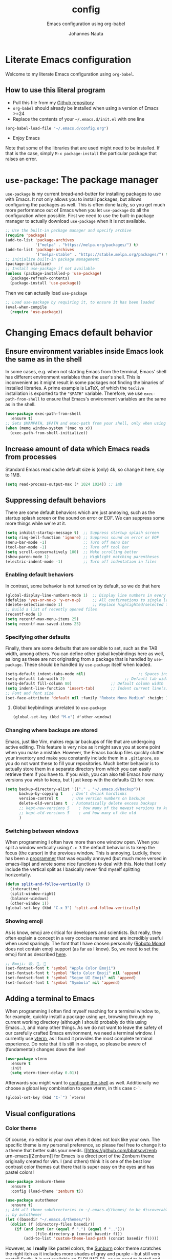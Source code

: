 #+TITLE:		config
#+SUBTITLE: Emacs configuration using org-babel
#+AUTHOR:   Johannes Nauta
#+STARTUP:  indent

* Literate Emacs configuration
Welcome to my literate Emacs configuration using =org-babel=.

** How to use this literal program
+ Pull this file from my [[https://github.com/github-jnauta/emacs-config][Github repository]]
+ =org-babel= should already be installed when using a version of Emacs >=24 
+ Replace the contents of your =~/.emacs.d/init.el= with one line
#+begin_src emacs-lisp
  (org-babel-load-file "~/.emacs.d/config.org")
#+end_src
+ Enjoy Emacs

Note that some of the libraries that are used might need to be installed. If
that is the case, simply =M-x package-install= the particular package that
raises an error.
  
* =use-package=: The package manager
=use-package= is my current bread-and-butter for installing packages to use with
Emacs. It not only allows you to install packages, but allows configuring the
packages as well. This is often done lazily, so you get much more performance
out of Emacs when you let =use-package= do all the configuration when possible.
First we need to use the built-in package manager to actually download
=use-package= when it is not available.
#+begin_src emacs-lisp :tangle yes
  ;; Use the built-in package manager and specify archive
  (require 'package)
  (add-to-list 'package-archives
               '("melpa" . "https://melpa.org/packages/") t)
  (add-to-list 'package-archives
               '("melpa-stable" . "https://stable.melpa.org/packages/") t)
  ;; Initialize built-in package management
  (package-initialize)
  ;; Install use-package if not available
  (unless (package-installed-p 'use-package)
    (package-refresh-contents)
    (package-install 'use-package))
#+end_src

Then we can actually load =use-package=
#+begin_src emacs-lisp :tangle yes
  ;; Load use-package by requiring it, to ensure it has been loaded
  (eval-when-compile
    (require 'use-package))
#+end_src

* Changing Emacs default behavior
** Ensure environment variables inside Emacs look the same as in the shell
In some cases, e.g. when not starting Emacs from the terminal, Emacs' shell has
different environment variables than the user's shell. This is inconvenient as
it might result in some packages not finding the binaries of installed
libraries. A prime example is LaTeX, of which the =texlive= installation is
exported to the ="$PATH"= variable. Therefore, we use =exec-path-from-shell= to
ensure that Emacs's environment variables are the same as in the shell.
#+begin_src emacs-lisp :tangle yes
  (use-package exec-path-from-shell
    :ensure t)
  ;; Sets $MANPATH, $PATH and exec-path from your shell, only when using the GUI.
  (when (memq window-system '(mac ns x))
    (exec-path-from-shell-initialize))
#+end_src
** Increase amount of data which Emacs reads from processes
Standard Emacs read cache default size is (only) 4k, so change it here, say to 1MB.
#+begin_src emacs-lisp :tangle yes
  (setq read-process-output-max (* 1024 1024)) ;; 1mb
#+end_src
** Suppressing default behaviors
There are some default behaviors which are just annoying, such as the startup
splash screen or the sound on error or EOF. We can suppress some more things
while we're at it.
#+begin_src emacs-lisp :tangle yes
  (setq inhibit-startup-message t)  ;; Suppress startup splash screen
  (setq ring-bell-function 'ignore) ;; Suppress sound on error or EOF
  (menu-bar-mode -1)                ;; Turn off menu bar
  (tool-bar-mode -1)                ;; Turn off tool bar
  (setq scroll-conservatively 100)  ;; Make scrolling better
  (show-paren-mode 1)               ;; Highlight matching parentheses
  (electric-indent-mode -1)         ;; Turn off indentation in files
#+end_src

*** Enabling default behaviors
In contrast, some behavior is not turned on by default, so we do that here
#+begin_src emacs-lisp :tangle yes
  (global-display-line-numbers-mode 1)	;; Display line numbers in every buffer
  (defalias 'yes-or-no-p 'y-or-n-p)     ;; All confirmations to single letters
  (delete-selection-mode 1)             ;; Replace highlighted/selected text
  ;; Build a list of recently opened files
  (recentf-mode 1)
  (setq recentf-max-menu-items 25)
  (setq recentf-max-saved-items 25)
#+end_src

*** Specifying other defaults
Finally, there are some defaults that are sensible to set, such as the TAB
width, among others. You can define other global keybindings here as well, as
long as these are not originating from a package that is handled by
=use-package=. These should be handled by =use-package= itself when loaded.
#+begin_src emacs-lisp :tangle yes
  (setq-default indent-tabs-mode nil)						;; Spaces instead of tabs
  (setq-default tab-width 2)			              ;; Default tab width
  (setq-default fill-column 80)                 ;; Default column width
  (setq indent-line-function 'insert-tab)       ;; Indent current line(s) according to current major mode
  ;; Font and font size
  (set-face-attribute 'default nil :family "Roboto Mono Medium" :height 115)
#+end_src

**** Global keybindings unrelated to =use-package=
#+begin_src emacs-lisp :tangle yes
(global-set-key (kbd "M-o") #'other-window)
#+end_src

*** Changing where backups are stored
Emacs, just like Vim, makes regular backups of file that are undergoing active
editing. This feature is very nice as it might save you at some point when you
make a mistake. However, the Emacs backup files quickly clutter your inventory
and make you constantly include them in a =.gitignore=, as you do not want these
to fill your repositories. Much better behavior is to actually store them in a
separate directory from which you can easily retrieve them if you have to.
If you wish, you can also tell Emacs how many versions you wish to keep, but I
just keep with the defaults (2) for now.
#+begin_src emacs-lisp :tangle yes
  (setq backup-directory-alist '(("." . "~/.emacs.d/backup"))
        backup-by-copying t    ; Don't delink hardlinks
        version-control t      ; Use version numbers on backups
        delete-old-versions t  ; Automatically delete excess backups
        ;; kept-new-versions 5    ; how many of the newest versions to keep
        ;; kept-old-versions 5    ; and how many of the old
        )
#+end_src

*** Switching between windows
When programming I often have more than one window open. When you split a window
vertically using =C-x 3= the default behavior is to keep the focus (the
cursor) in the previous window. This is annoying. Luckily, there has been a
[[https://github.com/daedreth/UncleDavesEmacs/blob/master/config.org][programmer]] that was equally annoyed (but much more versed in emacs-lisp) and
wrote some nice functions to deal with this. Note that I only include the
vertical split as I basically never find myself splitting horizontally.
#+begin_src emacs-lisp :tangle yes
  (defun split-and-follow-vertically ()
    (interactive)
    (split-window-right)
    (balance-windows)
    (other-window 1))
  (global-set-key (kbd "C-x 3") 'split-and-follow-vertically)
#+end_src

*** Showing emoji
As is know, emoji are critical for developers and scientists. But really, they
often explain a concept in a very concise manner and are incredibly useful when
used sparingly. The font that I have chosen personally ([[https://fonts.google.com/specimen/Roboto+Mono][Roboto Mono]]) does not
contain emoji support (as far as I know). So, we need to set the emoji font as
described [[https://github.com/emacs-lsp/lsp-mode/issues/2291#issuecomment-813097394][here]].
#+begin_src emacs-lisp :tangle yes
  ;; Emoji: 😄, 🤦, 🏴
  (set-fontset-font t 'symbol "Apple Color Emoji")
  (set-fontset-font t 'symbol "Noto Color Emoji" nil 'append)
  (set-fontset-font t 'symbol "Segoe UI Emoji" nil 'append)
  (set-fontset-font t 'symbol "Symbola" nil 'append)
#+end_src

** Adding a terminal to Emacs
When programming I often find myself reaching for a terminal window to, for
example, quickly install a package using =apt=, browsing through my current
working directory (although I should probably do this using Emacs...), and many
other things. As we do not want to leave the safety of our carefully crafted
Emacs environment, we need a terminal window. I currently use
[[https://github.com/akermu/emacs-libvterm][vterm]], as I found
it provides the most complete terminal experience. Do note that it is still in
α-stage, so please be aware of (fundamental) changes down the line!
#+begin_src emacs-lisp :tangle yes
  (use-package vterm
    :ensure t
    :init
    (setq vterm-timer-delay 0.01))
#+end_src
Afterwards you might want to [[https://github.com/akermu/emacs-libvterm#shell-side-configuration][configure the shell]] as well.
Additionally we choose a global key combination to open vterm, in this case
=C-`=.
#+begin_src emacs-lisp :tangle yes
(global-set-key (kbd "C-`") `vterm)
#+end_src

** Visual configurations
*** Color theme
Of course, no editor is your own when it does not look like your own. The
specific theme is my personal preference, so please feel free to change it to a
theme that better suits your needs.
[[https://github.com/bbatsov/zenb
urn-emacs][Zenburn]] for Emacs is a direct port of the Zenburn theme originally created for
vim. I (and others) think it is one of the best low contrast color themes out
there that is super easy on the eyes and has pastel colors!
#+begin_src emacs-lisp :tangle yes
  (use-package zenburn-theme
    :ensure t
    :config (load-theme 'zenburn t))
#+end_src

#+begin_src emacs-lisp :tangle yes
  (use-package autothemer
    :ensure t)
  ;; Add all theme subdirectories in ~/.emacs.d/themes/ to be discoverable
  ;; by autothemer
  (let ((basedir "~/.emacs.d/themes/"))
    (dolist (f (directory-files basedir))
      (if (and (not (or (equal f ".") (equal f "..")))
               (file-directory-p (concat basedir f)))
          (add-to-list 'custom-theme-load-path (concat basedir f)))))
#+end_src

However, as I *really* like pastel colors, the [[https://github.com/mvarela/Sunburn-Theme][Sunburn]] color theme scratches the
right itch as it includes more shades of gray and purple -- but still very
pastel! Sadly, it is not available on ELPA/MELPA, so we need to install and load
in manually.
NOTE: Although this theme has some *really* nice colors, it feels less polished
and easy on the eyes that Zenburn. It would be very nice to, at some point in
the future, combine the two to create the 'ultimate' /burn/-theme.
#+begin_src emacs-lisp :tangle no
  (add-to-list 'custom-theme-load-path "~/.emacs.d/themes/sunburn-theme-20231101.1")
  (load-theme 'sunburn)
#+end_src

Catppuccin also has a nice range of pastel colors in four different 'flavors'.
#+begin_src emacs-lisp :tangle no
  (add-to-list 'custom-theme-load-path "~/.emacs.d/themes/catppuccin-theme-20231101.1")
  (load-theme 'catppuccin t)
  (setq catppuccin-flavor 'frappe)
  (catppuccin-reload)
#+end_src
NOTE: Although this theme has great colors, there are some things that are not
wel configured. Similar to the Sunburn theme above, it needs some more work to
actually fit my preferred style, although it has some potential!

*** Change the startup screen
#+begin_src emacs-lisp :tangle yes
  (use-package dashboard
    :ensure t
    :config
    (dashboard-setup-startup-hook))
  ;; Set the title
  (setq dashboard-banner-logo-title "Welcome Johannes")
  ;; Set the banner
  (setq dashboard-startup-banner "~/Pictures/emacs-tree-logo.png")
  ;; Center content
  ;; (setq dashboard-center-content t)
  ;; Customize widgets
  (setq dashboard-items '((recents . 5)
                          (bookmarks . 5)))
  ;; Disable random footnote
  (setq dashboard-set-footer nil)
  ;; Set initial buffer to *dashboard* (also when opened as client)
  ;; (Needs some more testing as I probably just need to change workflow
  ;; (setq initial-buffer-choice (lambda () (get-buffer "*dashboard*")))
#+end_src

*** Change how [[https://github.com/akermu/emacs-libvterm][vterm]] is displayed when opened
The vterm normally opens (I think?) in an already opened buffer. This is often
unwanted as you want to use the terminal on the side while keeping your current
active buffer open. My personal preference is to open the terminal on the bottom
-- mainly because I am used to that from my VSCode days.
#+begin_src emacs-lisp :tangle yes
  (add-to-list 'display-buffer-alist
               '("\*vterm\*"
                 (display-buffer-in-side-window)
                 (window-height . 0.275)         ;; Specify fraction of window height
                 (side . bottom)
                 (slot . 0)))
#+end_src

*** Change the modeline
The modeline in Emacs is the single-line below each buffer in a window. It can
display important information on the opened file, such as the Git branch, the
filename, and [[https://www.emacswiki.org/emacs/ModeLine][much more]]. While I have played around with some configurations, I
find the default modeline quite respectable, and tweaking the modeline was quite
difficult.
So, current modifications is just to include the column number in the modeline.
#+begin_src emacs-lisp :tangle yes
  (setq column-number-mode t)
#+end_src
Minor-modes rapidly clutter the modeline, especially if they have long messages
(looking at you LSP-mode). While the actual active minor modes are actually not
often of interest -- especially once they are activated and used often in the
same workflow. [[https://github.com/tarsius/minions][minions]] can help with that and basically collapses all minor
modes into a =-= (dash). So while they can still be inspected if necessary, they
do not always clutter the modeline.
#+begin_src emacs-lisp :tangle yes
  (use-package minions
    :ensure t
    :config (minions-mode 1))
#+end_src

**** Adding Pokemon
Some Pokemon are just cool, like Gengar. Wouldn't it be cool to have a small
Gengar live in the modeline? Luckily for us, [[https://github.com/RyanMillerC/poke-line][poke-line]] enables exactly this
behavior. It also adds a line/bar that shows you how far down the file you
currently are.
#+begin_src emacs-lisp :tangle yes
  (use-package poke-line
    :ensure t
    :init
    (poke-line-global-mode t)
    :config
    (setq-default poke-line-pokemon "gengar")
    (setq-default poke-line-bar-length 10))
#+end_src

** Change the frame title
The frame title is displayed on top of the Emacs frame and can be configured as
well. I do not look at the top of the frame often, so we will just let it
display the filename and the Emacs version for now
#+begin_src emacs-lisp :tangle yes
(setq frame-title-format '("" "[%b] - Emacs " emacs-version))
#+end_src

* Enriching Emacs functionality
** Navigating buffers
Navigating the current buffer can sometimes be a hassle as you have to press the
arrow keys or, in extreme cases, use the mouse (/shudder/). Sometimes you need
to be at very specific points in a document, and luckily for me there exists a
beautiful package that handles this: =avy=. While explaining it sounds complex,
it boils down to =M-x avy-goto-char= (rebound to =M-s=) and pressing a specific
letter or key. On each instance of the key a letter will appear and pressing
that letter will bring you immediately to that destination. Just try it!
#+begin_src emacs-lisp :tangle yes
(use-package avy
  :ensure t
  :bind ("M-s" . avy-goto-char))
#+end_src
** Interactive completion of Emacs functions
[[https://github.com/minad/vertico][Vertico]] provides us with a minimalistic vertical completion UI that is based on
the default completion system. Simple, yet powerful.
#+begin_src emacs-lisp :tangle yes
  (use-package vertico
    :ensure t
    :init (vertico-mode))
#+end_src

And let Vertico persist the history over Emacs restarts, so we can, if we want,
quickly re-open files that we opened in a previous session.
#+begin_src emacs-lisp :tangle yes
  (use-package savehist
    :init (savehist-mode))
#+end_src

As with Vertico the order of the regexp matters, it is often convenient to
invoke [[https://github.com/oantolin/orderless][Orderless]], which makes the completion style match multiple regexps in any
order. For example, I can "M-x ins pac" and "M-x package-install" will likely be
the top candidate.
#+begin_src emacs-lisp :tangle yes
  (use-package orderless
    :ensure t
    :custom
    (completion-styles '(orderless basic))
    (completion-category-overrides '((file (styles basic partial-completion)))))
#+end_src
** Show active bindings using =which-key=
[[https://github.com/justbur/emacs-which-key/][=which-key=]] is a minor mode for Emacs that displays the key bindings following
your currently entered incomplete command in a popup. This is super useful when
using new packages as you often are not aware of all the shortcuts. With
=which-key= you only have to remember the prefix, not the entire command. For
example, you can press =C-x= and after (the default of) 1 second the minibuffer
will expand with the keybindings that follow =C-x=.
#+begin_src emacs-lisp :tangle yes
  (use-package which-key
    :ensure t
    :config
    (which-key-mode)
    :diminish which-key-mode)
#+end_src
** Annotations in the minibuffer
In many cases, especially when using relatively obscure Emacs functionality, it
becomes unclear what a specific command does. [[https://github.com/minad/marginalia][Marginalia]] adds annotation in the
minibuffer that explains the function of the command. This makes it very useful
when using =M-x= functions, especially when combined with the above initialize
completion frameworks.
#+begin_src emacs-lisp :tangle yes
  (use-package marginalia
    :ensure t
    :init
    (marginalia-mode))
#+end_src

** Mini-buffer actions with Embark
When having the cursor at a specific point when using Emacs, you often need to
think about what to do with a selected region before you can do this. However,
it can be easier. [[https://github.com/oantolin/embark][Embark]] enables you to suggest what to do with a specific
selection, before you even think what to do with it. Effectively, it acts like a
'right-click' on a piece of text in any other software. Is the text a link?
Embark will suggest you to open it in a browser. Is it a list? Embark might
suggest you to order the list based on some constraints. The list goes on and
on. Embark comes with hundreds of actions preconfigures and, of course, they can
be tailored to your needs if needed.
#+begin_src emacs-lisp :tangle yes
  (use-package embark
    :ensure t
    :bind
    ("C-." . embark-act)
    :init
    :config

    ;; Hide the mode line of the Embark live/completions buffers
    (add-to-list 'display-buffer-alist
                 '("\\`\\*Embark Collect \\(Live\\|Completions\\)\\*"
                   nil
                   (window-parameters (mode-line-format . none)))))
#+end_src



** Git magick with Magit
[[https://magit.vc/][Magit]] is a complete text- and keyboard-based user interface to Git. In the
background, Magit just runs your standard Git commands. However, it provides you
with extensive flexibility when using those commands, and lets you additionally
discover a whole set of rarely used features that Git entails.
#+begin_src emacs-lisp :tangle yes
    (use-package magit
      :ensure t
      :config
      (setq magit-display-buffer-function 'magit-display-buffer-fullframe-status-v1)
      (setq magit-bury-buffer-function 'magit-restore-window-configuration))
#+end_src
*** Showing diffs and resolving conflicts with Hydra and smerge
While conflicts can be resolved using the built-in =smerge-mode=, you normally
have to invoke the chosen 'smerge'-command for each diff you'd like to
resolve. This is cumbersome. Here, [[https://github.com/abo-abo/hydra][Hydra]] comes into play. Briefly, Hydra allows
sticky keys that enable successive keybinds without invoking the initial
prefix. For example, if you have bound =C-c j= and =C-c k=, Hydra enables you to
perform actions such as =C-c jjkk3j5k=, which saves a bunch of keys. While it
might not always come in handy, in combination with smerge it is almost a
necessity.
#+begin_src emacs-lisp :tangle yes
  (use-package hydra
     :ensure t)
#+end_src

#+begin_src emacs-lisp :tangle yes
  ;; Stolen from https://github.com/alphapapa/unpackaged.el#hydra 
  (use-package smerge-mode
    :config
    (defhydra smerge-hydra
      (:color pink :hint nil :post (smerge-auto-leave))
      "
  ^Move^       ^Keep^               ^Diff^                 ^Other^
  ^^-----------^^-------------------^^---------------------^^-------
  _n_ext       _b_ase               _<_: upper/base        _C_ombine
  _p_rev       _u_pper              _=_: upper/lower       _r_esolve
  ^^           _l_ower              _>_: base/lower        _k_ill current
  ^^           _a_ll                _R_efine
  ^^           _RET_: current       _E_diff
  "
      ("n" smerge-next)
      ("p" smerge-prev)
      ("b" smerge-keep-base)
      ("u" smerge-keep-upper)
      ("l" smerge-keep-lower)
      ("a" smerge-keep-all)
      ("RET" smerge-keep-current)
      ("\C-m" smerge-keep-current)
      ("<" smerge-diff-base-upper)
      ("=" smerge-diff-upper-lower)
      (">" smerge-diff-base-lower)
      ("R" smerge-refine)
      ("E" smerge-ediff)
      ("C" smerge-combine-with-next)
      ("r" smerge-resolve)
      ("k" smerge-kill-current)
      ("ZZ" (lambda ()
              (interactive)
              (save-buffer)
              (bury-buffer))
       "Save and bury buffer" :color blue)
      ("q" nil "cancel" :color blue))
    :hook (magit-diff-visit-file . (lambda ()
                                     (when smerge-mode
                                       (smerge-hydra/body)))))
#+end_src

* Emacs YASnippets
No modern editor is complete without inserting large, pre-formatted textblocks
into your files with the press of a button. What separates a fast programmer (or
writer) from a slow one is basically the use of 'snippets'. For example, all
elisp source code blocks in this Org file are inserted with the =elisp_<TAB>=
button combination. I personally use [[https://github.com/joaotavora/yasnippet][YASnippet]] in combination with a popular
repository that contains snippets for a lot of modes, [[https://github.com/AndreaCrotti/yasnippet-snippets][YASnippet-snippets]].
Snippets themselves should also be included in this repository, see the
file:snippets/ directory.
#+begin_src emacs-lisp :tangle yes
  (use-package yasnippet
    :ensure t
    :diminish yas-minor-mode
    :config (yas-global-mode))
  (use-package yasnippet-snippets
    :after yasnippet
    :ensure t
    :config (yasnippet-snippets-initialize))
#+end_src

* Mode-specific configurations
** Text completion using Company
[[https://company-mode.github.io/][Company]] (COMPletion ANYwhere) is a text completion framework for Emacs. It pops
up a small UI that shows you candidates for the symbols you have currently
typed, making development much faster and avoid spelling mistakes, e.g. in
function names.
#+begin_src emacs-lisp :tangle yes
  (use-package company
    :ensure t
    :diminish company-mode
    :hook (after-init-hook . global-company-mode)
    :config
    (setq company-idle-delay 0.01))
#+end_src
** Language server
When coding one wants a so-called 'IDE-like experience', in that your text
editor recognizes previously defined function for autocompletion, displays
documentation of functions, checks syntax errors, etc. Emacs provides these
features using =lsp-mode=; a mode that supports *all* language features defined
in the Language Server Protocol (LSP). As always, Emacs' =lsp-mode= is highly
flexible and easy to configure and works well with popular Emacs packages like
=company=, =flycheck= and =projectile=.
#+begin_src emacs-lisp :tangle yes
  (use-package lsp-mode
    :ensure t  
    :commands (lsp lsp-deferred)
    :init
    ;; Usually the =lsp-keymap-prefix= is bound to "C-c l", but this is already
    ;; bound to the (very useful!) =org-store-link=, which we do not want to
    ;; override. "C-c o" ('o' for option) was empty, so use it here.
    (setq lsp-keymap-prefix "C-c o")
    :config
    (define-key lsp-mode-map (kbd lsp-keymap-prefix) lsp-command-map)
    :hook (;; add modes
           (julia-mode . lsp-deferred)
           (TeX-mode . lsp-deferred)
           (LaTeX-mode . lsp-deferred)
           ;; (julia-ts-mode . lsp-deferred)
           ;; =lsp-enable-which-key-integration= gives us descriptions of what the keys
           ;; do, which helps us figure out what they do when using =lsp-mode=.
           (lsp-mode . lsp-enable-which-key-integration)))
#+end_src

*** Languages
  For =lsp-mode= to function we need to install the language server for the
  languages that we are interested in. Currently, i do most of my development in
  Julia and Python, so those will be the language servers that will be installed
  below.
  !! IMPORTANT: it is important to add a hook to =lsp-mode= for the specifical
  =<language>-mode= when defining and configuring the mode (see [[*Julia configuration][here]] for an example).
  *Languages currently supported*
  1. [[*julia][Julia]]
  2. ...
**** Julia
#+begin_src emacs-lisp :tangle yes
  (use-package lsp-julia
    :ensure t
    :config
    (setq lsp-julia-default-environment "~/.julia/environments/v1.8"))
#+end_src

**** LaTeX
First install [[https://github.com/latex-lsp/texlab][texlab]], the LSP language server for LaTeX.
#+begin_src emacs-lisp :tangle yes
  (use-package lsp-latex
    :ensure t
    :hook ((TeX-mode-hook . lsp)
           (LaTeX-mode-hook . lsp))
    :config
    (setq lsp-latex-texlab-executable "/home/jnauta/.cargo/bin/texlab"))
#+end_src

** Org mode
Org mode comes with a lot of possible configurations, so these are just a very
small selection of what is actually possible.
*** Default behaviors
The default bullets of Org are quite ugly (just bullets basically), so we make
them look a little bit better. The same goes for the collapsed headers, called
the 'ellipsis'.
#+begin_src emacs-lisp :tangle yes
  (use-package org-bullets
    :ensure t
    :config
    (add-hook 'org-mode-hook (lambda () (org-bullets-mode 1))))

  (setq org-ellipsis "⤵")
  (setq org-pretty-entities t) ;; Prettify Org files by including UTF-8 characters
#+end_src

Support shift selecting blocks of text as well, as described [[https://orgmode.org/manual/Conflicts.html][here]].
#+begin_src emacs-lisp :tangle yes
  (setq org-support-shift-select t)
#+end_src

Next up is changing the look of source code blocks (like the elisp blocks in
this Org file).
#+begin_src emacs-lisp :tangle yes
  (setq org-src-fontify-natively t)
#+end_src

Change the default behavior of Org timestamps to actually note the time
and date when logging TODO's.
#+begin_src emacs-lisp :tangle yes
  (setq org-log-done t)
#+end_src

It is inconvenient to have to =M-x auto-fill-mode= every time you open an Org
file. However, line wrapping (not only visually line wrapping, as when using
=visual-line-mode-) is basically a must. Therefore, we add a hook that enables
this every time we open an Org file.
#+begin_src emacs-lisp :tangle yes
  (add-hook 'org-mode-hook #'auto-fill-mode)
  (add-hook 'org-mode-hook #'visual-line-mode)
#+end_src

Org links are by default openen in another window (i.e. it splits the current
window in 2), which I think is undesired in many cases other than just quickly
checking the file out. To change this default behavior, we need to change the
value of =org-link-frame-setup=
#+begin_src emacs-lisp :tangle yes
  (add-to-list 'org-link-frame-setup '(file . find-file))
#+end_src

*** Global org keys
I currently do not use a lot or Org functionality, so I should update this
section on global keys and what they do when I actually have some experience
with them. 
#+begin_src emacs-lisp :tangle yes
  (global-set-key (kbd "C-c l") #'org-store-link)
  (global-set-key (kbd "C-c a") #'org-agenda)
  (global-set-key (kbd "C-c c") #'org-capture)
#+end_src

*** Org-mode configuration
**** LaTeX preview
Within Org files we can preview LaTeX fragments by compiling them and overlaying
the produced image with the equation. While this works decently well, the
standard size (scale) is a bit too small for the current fontsize, so we
increase that here.
#+begin_src emacs-lisp :tangle yes
  (setq org-format-latex-options (plist-put org-format-latex-options :scale 1.5))
#+end_src
Finally, we use [[https://github.com/io12/org-fragtog][org-fragtog]] to automate the inline image preview of LaTeX
fragments so that we can simply step into the equations to edit them when
desired.
#+begin_src emacs-lisp :tangle yes
  (use-package org-fragtog
    :ensure t
    :hook (org-mode . org-fragtog-mode))
#+end_src
**** Citation with citar
As we would like to cite items from some =.bib= file (perhaps one that is
handled by external library applications such as Zotero), we use [[https://github.com/emacs-citar/citar][Citar]].
This takes care of the dirty work and simply allows us to insert
citations as if we were writing LaTeX! We can also specify a (shared) global
bibliography and add any other (local) bibliographies within the Org files
themselves if we want.
#+begin_src emacs-lisp :tangle yes
  (use-package citar
    :ensure t
    :custom
    (org-cite-global-bibliography '("~/work/papers/better-bibtex/postdoc.bib"))
    (org-cite-insert-processor 'citar)
    (org-cite-follow-processor 'citar)
    (org-cite-activate-processor 'citar)
    (citar-bibliography org-cite-global-bibliography)
    ;; optional: (or )rg-cite-insert is also bound to C-c C-x C-@
    :bind
    (:map org-mode-map :package org ("C-c i c" . #'org-cite-insert)))
#+end_src

To ensure that Citar works well together with [[Mini-buffer actions][Embark]] we load the =citar-embark=
package that adds contextual access in the minibuffer.
#+begin_src emacs-lisp :tangle yes
  (use-package citar-embark
    :after citar embar
    :no-require t
    :config (citar-embark-mode))
#+end_src

**** Capture templates
Within the Org-mode infrastructure, *Capture* allows you to quickly store a note
with little to no interruption of the current work flow. We  can use templates
for different types of capture items, such as TODOs. Here, we copy the example
from the Org-mode documentation that describes a template to create general TODO
entries and put these under the heading 'Tasks' in our main task =.org= file.
#+begin_src emacs-lisp :tangle yes
  (setq org-capture-templates
      '(("t" "Todo" entry (file+headline "~/work/tasks/org/todo.org" "Tasks")
         "* TODO %?\n  %i\n  %a")))
#+end_src

*** Org-roam configuration
#+begin_src emacs-lisp :tangle yes
  (use-package org-roam
    :ensure t
    :custom
    (org-roam-directory "~/work/notes/org-roam/")
    ;; Specify default org-roam template
    ;; See https://travisshears.com/snippets/org-roam-capture-templates/ on how
    ;; to add more templates that you can label, e.g. with "work"
    (org-roam-capture-templates
     '(("d" "default" plain
        "%?"
        :if-new (file+head "${slug}.org" 
                           "#+title: ${title}\n#+author: Johannes Nauta\n#+STARTUP: indent")
        :unnarrowed t)))
    :bind (("C-c n l" . org-roam-buffer-toggle)
           ("C-c n f" . org-roam-node-find)
           ("C-C n i" . org-roam-node-insert))  
    :config 
    (org-roam-setup))
#+end_src


** LaTeX configuration
LaTeX is super nice, but compiling LaTeX is not so nice. Therefore we want to
automate as much as we can so we can actually focus on writing only. This of
course includes heavy use of [[YASnippets]] (e.g. for =\align= environments), but
also includes quick (re-)compiling of =.tex= files, building a bibliography,
etc. Working with LaTeX and (external) PDF viewers could be a chapter on its
own, but most of the keybindings provides below speak for themselves. The
configuration is built on top of [[https://www.gnu.org/software/auctex/][AUCTeX]], which is an extensible package for
writing an formatting TeX files in Emacs. 
#+begin_src emacs-lisp :tangle yes
  (use-package tex
    :ensure auctex
    :config
    (setq TeX-auto-save t)
    (setq TeX-parse-self t)
    (setq-default TeX-master nil))
#+end_src
While there exist some pdf tools that can display the rendered PDF in an Emacs
window and provide Emacs functionality (such as [[https://www.emacswiki.org/emacs/IncrementalSearch][isearch]]), the viewers convert
the PDF to a PNG and thereby losing resolution. While you can fiddle with the
dpi settings, I prefer to use a better PDF-viewer instead
There are, of course, multiple options. One of the first I used happily was
[[https://wiki.gnome.org/Apps/Evince][Evince]]. For Evince, the following configuration is given.
#+begin_src emacs-lisp :tangle no
  (setq TeX-view-program-list '(("Evince" "evince --page-index=%(outpage) %o")))
  (setq TeX-view-program-selection '((output-pdf "Evince")))
#+end_src
However, I found that with Evince it is difficult to change the background color
without hacking into the source code. The white background, however, is quite a
strain on the eyes during development. And it is not pastel enough of
course. Luckily for us, there exists a PDF viewer, called [[https://pwmt.org/projects/zathura/][Zathura]], which is
highly custimizable and minimalistic. Moreover, the [[https://github.com/catppuccin/catppuccin][catppuccin team]] has made
some [[https://github.com/catppuccin/zathura][nice themes]] available for Zathura, so we use one of the themes and use
Zathura as our main PDF-viewer.
#+begin_src emacs-lisp :tangle yes
  (add-to-list 'TeX-view-program-selection
               '(output-pdf "Evince"))
#+end_src
#+begin_src emacs-lisp :tangle no
  (setq TeX-view-program-selection '((output-pdf "Zathura")))
#+end_src
If I want Evince (e.g. when writing LaTeX beamer)
#+begin_src emacs-lisp :tangle no
  (setq TeX-view-program-selection '((output-pdf "Evince")))
#+end_src

Additionaly, when we recompile a TeX file we want the PDF viewer to see the
updated PDF, so we 'correlate' the TeX and the PDF.
#+begin_src emacs-lisp :tangle yes
  (add-hook 'LaTeX-mode-hook 'TeX-source-correlate-mode)
#+end_src

And update the PDF buffers after a successful LaTeX run.
#+begin_src emacs-lisp :tangle yes
  (add-hook 'TeX-after-compilation-finished-functions
            #'TeX-revert-document-buffer)
#+end_src

Finally, we change the keybinding of the 'save-render-show' procedure when in
LaTeX-mode.
** Markdown configuration
While Org mode is nice and all, I find myself reverting to Markdown in many
cases. Most often for a =README.md= that is included in a Git repository. But it
is nice to know that Org does support conversion to Markdown!
Currently, as Markdown is a super simple (and therefore useful!) text format,
the only thing I find myself using non-default behaviors is my preference of
displaying emojis -- so enable that here.
#+begin_src emacs-lisp :tangle yes
  (use-package emojify
    :hook (markdown-mode . emojify-mode))
#+end_src

** Python configuration
Currently I write most of my code in Python, so we need some code completion and
things to make writing Python code less of a chore. First, let us fix the tab width
#+begin_src emacs-lisp :tangle yes
(add-hook 'python-mode-hook
      (lambda ()
        (setq indent-tabs-mode nil)
        (setq tab-width 4)
        (setq python-indent-offset 4)))
#+end_src

*** Autocompletion
Currently I use [[http://tkf.github.io/emacs-jedi/released/#][Jedi.el]] for Python auto-completion. Besides completion is also
enables a small pop-up screen that shows information about a function or class,
code location, and more.
#+begin_src emacs-lisp :tangle yes
  (use-package jedi
    :hook (python-mode . jedi:setup)
    (setq jedi:complete-on-dot t))
#+end_src

*** IPython Notebook
As much of the current development of Python code occurs in IPython Notebooks,
such as a Jupyter Notebook, we would like to have this functionality in Emacs as
well.
Please do note that Emacs is **not** an Electron app (which is good!), so that
some IPython functionality is not supported by default. More specifically, all
things that are related to Javascript are not easily supported. This should not
discourage you from using Emacs however, as you can use the Jedi.el Python
completion backend right here in your IPython Notebook! And I can assure you
that that one is much better, and much more configurable, then Jupyter
Notebook's default code completer.

Currently, I use [[https://github.com/millejoh/emacs-ipython-notebook][Emacs Ipython Notebook (EIN)]] as it proved to be the most
successful one. The basic workflow, in order to support =conda= virtual
environments as the Python kernel, is to start a Jupyter Notebook from the
terminal and hook Emacs to that running kernel on your localhost using
=ein:login=. In this way we do not have to fiddle much with Python kernels,
virtual environments, and more. In the future we might want to make EIN know
about our virtual environments and spin up a IPython kernel itself.
#+begin_src emacs-lisp :tangle yes
  (use-package ein
  	:ensure t
    :config
    (setq ein:completion-backend 'ein:use-ac-jedi-backend))
#+end_src

** Julia configuration
I want to start writing most of my code in [[https://julialang.org/][Julia]] as it is very appealing for
scientific computing. While in general the support for Julia is not as
widespread as Python's, there is significant movement leading to a bunch of
tools (for Emacs). The most important one is [[https://github.com/JuliaEditorSupport/julia-emacs][Julia-mode]].
#+begin_src emacs-lisp :tangle yes
  (use-package julia-mode
    :ensure t
    ;; Specify the hook that connects =lsp-mode=
    :hook (julia-mode-hook . lsp-mode))
#+end_src
Note: =julia-mode= does not highlight syntax very well. There is some work in
progress on integrating treesitter with Julia, but this is still rudimentary an
only works on Emacs29+ (as it needs the default =treesit=).
#+begin_src emacs-lisp :tangle no
  (use-package julia-ts-mode
    :ensure nil
    :load-path "~/.emacs.d/local-packages/julia-ts-mode/"
    :hook (julia-ts-mode-hook . lsp-mode))
#+end_src

The Julia REPL is quite a useful tool when writing and debugging, so we want to
add support for a good REPL in Emacs. Sadly, [[https://github.com/tpapp/julia-repl][julia-repl]] is not not available
through MELPA, so we cannot use =use-package= to automate the installation but
have to resort to manually downloading the relevant =elisp= files.
#+begin_src emacs-lisp :tangle yes
  (use-package julia-repl
    :ensure t
    :hook (julia-ts-mode . julia-repl-mode)

    :config
    ;; Set the terminal backend
    (julia-repl-set-terminal-backend 'vterm)

    ;; Keybindings for quickly sending code to the REPL
    (define-key julia-repl-mode-map (kbd "<M-RET>") 'my/julia-repl-send-cell))
#+end_src

#+begin_src emacs-lisp :tangle yes
  (defun my/julia-repl-send-cell() 
    ;; "Send the current julia cell (delimited by ###) to the julia shell"
    (interactive)
    (save-excursion
      (setq cell-begin (if (re-search-backward "^#/" nil t) (point) (point-min))))
    (save-excursion
      (setq cell-end (if (re-search-forward "^#/" nil t) (point) (point-max))))
    (set-mark cell-begin)
    (goto-char cell-end)
    (julia-repl-send-region-or-line)
    (next-line))
#+end_src

** Lua configuration
Although I do not use Lua, [[https://wezfurlong.org/wezterm/][wezterm]] (my current terminal emulator) is configured
using a Lua file. Therefore it is just convenient to add =lua-mode= for some
basic syntax highlighting.
#+begin_src emacs-lisp :tangle yes
  (use-package lua-mode
    :ensure t
    :mode "\\.lua\\'"
    :interpreter "lua"
    :init
    (add-to-list 'auto-mode-alist '("\\.lua\\'" . lua-mode)))
#+end_src

